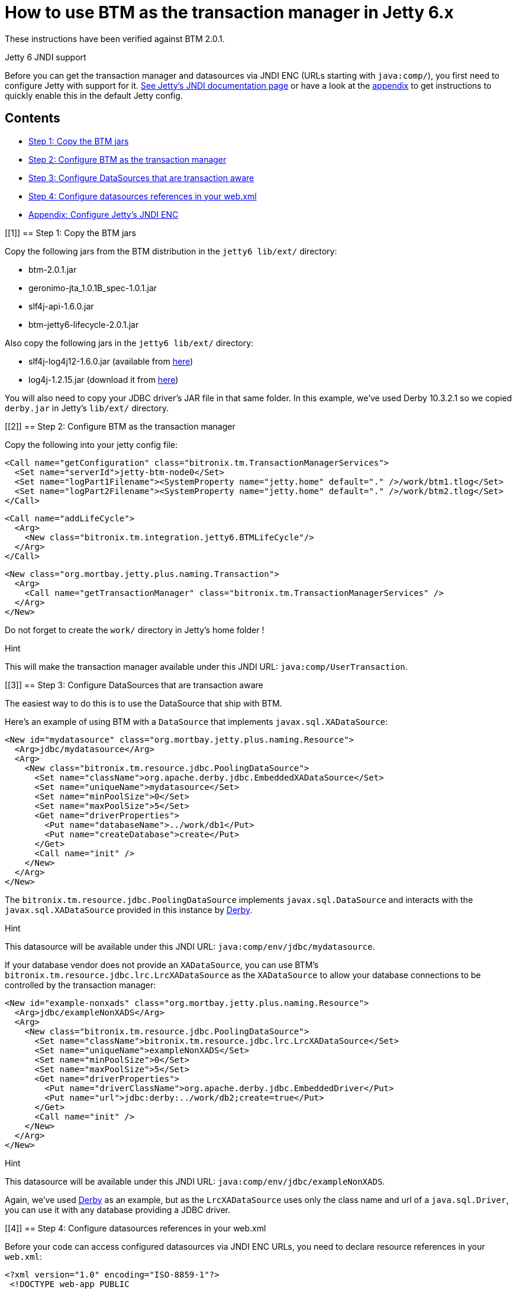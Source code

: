 = How to use BTM as the transaction manager in Jetty 6.x

These instructions have been verified against BTM 2.0.1.

.Jetty 6 JNDI support
****
Before you can get the transaction manager and datasources via JNDI ENC (URLs starting with `java:comp/`), you first need to configure Jetty with support for it. 
http://www.eclipse.org/jetty/documentation/current/jndi-configuration.html[See Jetty's JNDI documentation page] or have a look at the link:Jetty2x.html#appendix[appendix] to get instructions to quickly enable this in the default Jetty config.
****

== Contents

* <<1,Step 1: Copy the BTM jars>>
* <<2,Step 2: Configure BTM as the transaction manager>>
* <<3,Step 3: Configure DataSources that are transaction aware>>
* <<4,Step 4: Configure datasources references in your web.xml>>
* <<appendix,Appendix: Configure Jetty's JNDI ENC>>

[[1]]
== Step 1: Copy the BTM jars

Copy the following jars from the BTM distribution in the `jetty6 lib/ext/` directory:

* btm-2.0.1.jar
* geronimo-jta_1.0.1B_spec-1.0.1.jar
* slf4j-api-1.6.0.jar
* btm-jetty6-lifecycle-2.0.1.jar

Also copy the following jars in the `jetty6 lib/ext/` directory:

* slf4j-log4j12-1.6.0.jar (available from link:DebugLogging2x.html[here])
* log4j-1.2.15.jar (download it from http://logging.apache.org/log4j/1.2/download.html[here])

You will also need to copy your JDBC driver's JAR file in that same folder. In this example, we've used Derby 10.3.2.1 so we copied `derby.jar` in Jetty's `lib/ext/` directory.

[[2]]
== Step 2: Configure BTM as the transaction manager

Copy the following into your jetty config file:

    <Call name="getConfiguration" class="bitronix.tm.TransactionManagerServices">
      <Set name="serverId">jetty-btm-node0</Set>
      <Set name="logPart1Filename"><SystemProperty name="jetty.home" default="." />/work/btm1.tlog</Set>
      <Set name="logPart2Filename"><SystemProperty name="jetty.home" default="." />/work/btm2.tlog</Set>
    </Call>
     
    <Call name="addLifeCycle">
      <Arg>
        <New class="bitronix.tm.integration.jetty6.BTMLifeCycle"/>
      </Arg>
    </Call>
     
    <New class="org.mortbay.jetty.plus.naming.Transaction">
      <Arg>
        <Call name="getTransactionManager" class="bitronix.tm.TransactionManagerServices" />
      </Arg>
    </New>

Do not forget to create the `work/` directory in Jetty's home folder !

.Hint
****
This will make the transaction manager available under this JNDI URL: `java:comp/UserTransaction`.
****

[[3]]
== Step 3: Configure DataSources that are transaction aware

The easiest way to do this is to use the DataSource that ship with BTM.

Here's an example of using BTM with a `DataSource` that implements `javax.sql.XADataSource`:

    <New id="mydatasource" class="org.mortbay.jetty.plus.naming.Resource">
      <Arg>jdbc/mydatasource</Arg>
      <Arg>
        <New class="bitronix.tm.resource.jdbc.PoolingDataSource">
          <Set name="className">org.apache.derby.jdbc.EmbeddedXADataSource</Set>
          <Set name="uniqueName">mydatasource</Set>
          <Set name="minPoolSize">0</Set>
          <Set name="maxPoolSize">5</Set>
          <Get name="driverProperties">
            <Put name="databaseName">../work/db1</Put>
            <Put name="createDatabase">create</Put>
          </Get>
          <Call name="init" />
        </New>
      </Arg>
    </New>

The `bitronix.tm.resource.jdbc.PoolingDataSource` implements `javax.sql.DataSource` and interacts with the `javax.sql.XADataSource` provided in this instance by http://db.apache.org/derby[Derby].

.Hint
****
This datasource will be available under this JNDI URL: `java:comp/env/jdbc/mydatasource`.
****

If your database vendor does not provide an `XADataSource`, you can use BTM's `bitronix.tm.resource.jdbc.lrc.LrcXADataSource` as the `XADataSource` to allow your database connections to be controlled by the transaction manager:

    <New id="example-nonxads" class="org.mortbay.jetty.plus.naming.Resource">
      <Arg>jdbc/exampleNonXADS</Arg>
      <Arg>
        <New class="bitronix.tm.resource.jdbc.PoolingDataSource">
          <Set name="className">bitronix.tm.resource.jdbc.lrc.LrcXADataSource</Set>
          <Set name="uniqueName">exampleNonXADS</Set>
          <Set name="minPoolSize">0</Set>
          <Set name="maxPoolSize">5</Set>
          <Get name="driverProperties">
            <Put name="driverClassName">org.apache.derby.jdbc.EmbeddedDriver</Put>
            <Put name="url">jdbc:derby:../work/db2;create=true</Put>
          </Get>
          <Call name="init" />
        </New>
      </Arg>
    </New>

.Hint
****
This datasource will be available under this JNDI URL: `java:comp/env/jdbc/exampleNonXADS`.
****

Again, we've used http://db.apache.org/derby[Derby] as an example, but as the `LrcXADataSource` uses only the class name and url of a `java.sql.Driver`, you can use it with any database providing a JDBC driver.

[[4]]
== Step 4: Configure datasources references in your web.xml

Before your code can access configured datasources via JNDI ENC URLs, you need to declare resource references in your `web.xml`:

    <?xml version="1.0" encoding="ISO-8859-1"?>
     <!DOCTYPE web-app PUBLIC
        "-//Sun Microsystems, Inc.//DTD Web Application 2.3//EN"
        "/web/20150520175215/http://java.sun.com/dtd/web-app_2_3.dtd"> 
    <web-app>
      <resource-env-ref>
        <resource-env-ref-name>jdbc/mydatasource</resource-env-ref-name>
        <resource-env-ref-type>javax.sql.DataSource</resource-env-ref-type>
      </resource-env-ref>     
      <resource-env-ref>
        <resource-env-ref-name>jdbc/exampleNonXADS</resource-env-ref-name>
        <resource-env-ref-type>javax.sql.DataSource</resource-env-ref-type>
      </resource-env-ref>
    </web-app>

Now you can perform JNDI lookups on those URLs to access the configured datasources:

    DataSource exampleNonXADS = (DataSource) ctx.lookup("java:comp/env/jdbc/exampleNonXADS");
    DataSource mydatasource = (DataSource) ctx.lookup("java:comp/env/jdbc/mydatasource");

and you can do JNDI lookups on this URL to access the transaction manager:

    UserTransaction ut = (UserTransaction) ctx.lookup("java:comp/UserTransaction");

[[appendix]]
== Appendix: Configure Jetty's JNDI ENC

Here is a quick guide to get the JNDI ENC (ie: JNDI URLs starting with `java:comp/`) configured in Jetty's default `jetty.xml`.

Search for this XML snippet:

    <Call name="addLifeCycle">
      <Arg>
        <New class="org.mortbay.jetty.deployer.WebAppDeployer">
          <Set name="contexts"><Ref id="Contexts"/></Set>
          <Set name="webAppDir"><SystemProperty name="jetty.home" default="."/>/webapps</Set>
          <Set name="parentLoaderPriority">false</Set>
          <Set name="extract">true</Set>
          <Set name="allowDuplicates">false</Set>
          <Set name="defaultsDescriptor"><SystemProperty name="jetty.home" default="."/>/etc/webdefault.xml</Set>
        </New>
      </Arg>
    </Call>

and replace it with this one:

    <Array id="plusConfig" type="java.lang.String">
      <Item>org.mortbay.jetty.webapp.WebInfConfiguration</Item>
      <Item>org.mortbay.jetty.plus.webapp.EnvConfiguration</Item>
      <Item>org.mortbay.jetty.plus.webapp.Configuration</Item>
      <Item>org.mortbay.jetty.webapp.JettyWebXmlConfiguration</Item>
      <Item>org.mortbay.jetty.webapp.TagLibConfiguration</Item>
    </Array>
     
    <Call name="addLifeCycle">
      <Arg>
        <New class="org.mortbay.jetty.deployer.WebAppDeployer">
          <Set name="contexts"><Ref id="Contexts"/></Set>
          <Set name="webAppDir"><SystemProperty name="jetty.home" default="."/>/webapps</Set>
          <Set name="parentLoaderPriority">false</Set>
          <Set name="extract">true</Set>
          <Set name="allowDuplicates">false</Set>
          <Set name="defaultsDescriptor"><SystemProperty name="jetty.home" default="."/>/etc/webdefault.xml</Set>
          <Set name="configurationClasses"><Ref id="plusConfig"/></Set>
        </New>
      </Arg>
    </Call>
    
Now all web applications deployed from the `webapps/` folder will be able to lookup objects from JNDI using `java:comp/`-like names. 

